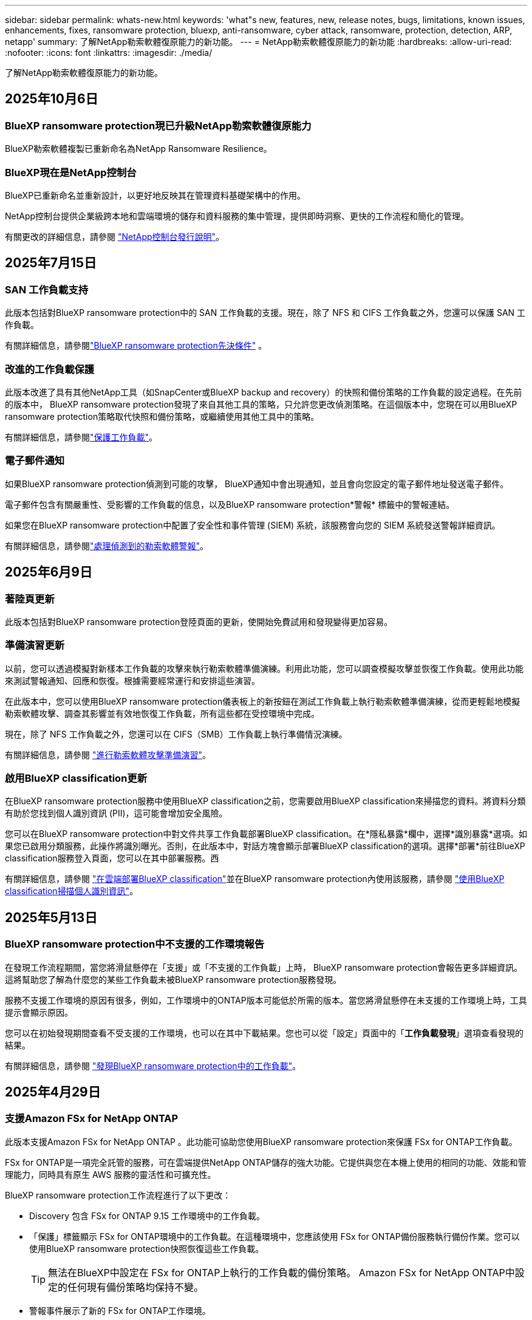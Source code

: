 ---
sidebar: sidebar 
permalink: whats-new.html 
keywords: 'what"s new, features, new, release notes, bugs, limitations, known issues, enhancements, fixes, ransomware protection, bluexp, anti-ransomware, cyber attack, ransomware, protection, detection, ARP, netapp' 
summary: 了解NetApp勒索軟體復原能力的新功能。 
---
= NetApp勒索軟體復原能力的新功能
:hardbreaks:
:allow-uri-read: 
:nofooter: 
:icons: font
:linkattrs: 
:imagesdir: ./media/


[role="lead"]
了解NetApp勒索軟體復原能力的新功能。



== 2025年10月6日



=== BlueXP ransomware protection現已升級NetApp勒索軟體復原能力

BlueXP勒索軟體複製已重新命名為NetApp Ransomware Resilience。



=== BlueXP現在是NetApp控制台

BlueXP已重新命名並重新設計，以更好地反映其在管理資料基礎架構中的作用。

NetApp控制台提供企業級跨本地和雲端環境的儲存和資料服務的集中管理，提供即時洞察、更快的工作流程和簡化的管理。

有關更改的詳細信息，請參閱 https://docs.netapp.com/us-en/bluexp-relnotes/index.html["NetApp控制台發行說明"]。



== 2025年7月15日



=== SAN 工作負載支持

此版本包括對BlueXP ransomware protection中的 SAN 工作負載的支援。現在，除了 NFS 和 CIFS 工作負載之外，您還可以保護 SAN 工作負載。

有關詳細信息，請參閱link:https://docs.netapp.com/us-en/bluexp-ransomware-protection/rp-start-prerequisites.html["BlueXP ransomware protection先決條件"] 。



=== 改進的工作負載保護

此版本改進了具有其他NetApp工具（如SnapCenter或BlueXP backup and recovery）的快照和備份策略的工作負載的設定過程。在先前的版本中， BlueXP ransomware protection發現了來自其他工具的策略，只允許您更改偵測策略。在這個版本中，您現在可以用BlueXP ransomware protection策略取代快照和備份策略，或繼續使用其他工具中的策略。

有關詳細信息，請參閱link:https://docs.netapp.com/us-en/bluexp-ransomware-protection/rp-use-protect.html["保護工作負載"]。



=== 電子郵件通知

如果BlueXP ransomware protection偵測到可能的攻擊， BlueXP通知中會出現通知，並且會向您設定的電子郵件地址發送電子郵件。

電子郵件包含有關嚴重性、受影響的工作負載的信息，以及BlueXP ransomware protection*警報* 標籤中的警報連結。

如果您在BlueXP ransomware protection中配置了安全性和事件管理 (SIEM) 系統，該服務會向您的 SIEM 系統發送警報詳細資訊。

有關詳細信息，請參閱link:https://docs.netapp.com/us-en/bluexp-ransomware-protection/rp-use-alert.html["處理偵測到的勒索軟體警報"]。



== 2025年6月9日



=== 著陸頁更新

此版本包括對BlueXP ransomware protection登陸頁面的更新，使開始免費試用和發現變得更加容易。



=== 準備演習更新

以前，您可以透過模擬對新樣本工作負載的攻擊來執行勒索軟體準備演練。利用此功能，您可以調查模擬攻擊並恢復工作負載。使用此功能來測試警報通知、回應和恢復。根據需要經常運行和安排這些演習。

在此版本中，您可以使用BlueXP ransomware protection儀表板上的新按鈕在測試工作負載上執行勒索軟體準備演練，從而更輕鬆地模擬勒索軟體攻擊、調查其影響並有效地恢復工作負載，所有這些都在受控環境中完成。

現在，除了 NFS 工作負載之外，您還可以在 CIFS（SMB）工作負載上執行準備情況演練。

有關詳細信息，請參閱 https://docs.netapp.com/us-en/bluexp-ransomware-protection/rp-start-simulate.html["進行勒索軟體攻擊準備演習"]。



=== 啟用BlueXP classification更新

在BlueXP ransomware protection服務中使用BlueXP classification之前，您需要啟用BlueXP classification來掃描您的資料。將資料分類有助於您找到個人識別資訊 (PII)，這可能會增加安全風險。

您可以在BlueXP ransomware protection中對文件共享工作負載部署BlueXP classification。在*隱私暴露*欄中，選擇*識別暴露*選項。如果您已啟用分類服務，此操作將識別曝光。否則，在此版本中，對話方塊會顯示部署BlueXP classification的選項。選擇*部署*前往BlueXP classification服務登入頁面，您可以在其中部署服務。西

有關詳細信息，請參閱 https://docs.netapp.com/us-en/bluexp-classification/task-deploy-cloud-compliance.html["在雲端部署BlueXP classification"^]並在BlueXP ransomware protection內使用該服務，請參閱 https://docs.netapp.com/us-en/bluexp-ransomware-protection/rp-use-protect-classify.html["使用BlueXP classification掃描個人識別資訊"]。



== 2025年5月13日



=== BlueXP ransomware protection中不支援的工作環境報告

在發現工作流程期間，當您將滑鼠懸停在「支援」或「不支援的工作負載」上時， BlueXP ransomware protection會報告更多詳細資訊。這將幫助您了解為什麼您的某些工作負載未被BlueXP ransomware protection服務發現。

服務不支援工作環境的原因有很多，例如，工作環境中的ONTAP版本可能低於所需的版本。當您將滑鼠懸停在未支援的工作環境上時，工具提示會顯示原因。

您可以在初始發現期間查看不受支援的工作環境，也可以在其中下載結果。您也可以從「設定」頁面中的「*工作負載發現*」選項查看發現的結果。

有關詳細信息，請參閱 https://docs.netapp.com/us-en/bluexp-ransomware-protection/rp-start-discover.html["發現BlueXP ransomware protection中的工作負載"]。



== 2025年4月29日



=== 支援Amazon FSx for NetApp ONTAP

此版本支援Amazon FSx for NetApp ONTAP 。此功能可協助您使用BlueXP ransomware protection來保護 FSx for ONTAP工作負載。

FSx for ONTAP是一項完全託管的服務，可在雲端提供NetApp ONTAP儲存的強大功能。它提供與您在本機上使用的相同的功能、效能和管理能力，同時具有原生 AWS 服務的靈活性和可擴充性。

BlueXP ransomware protection工作流程進行了以下更改：

* Discovery 包含 FSx for ONTAP 9.15 工作環境中的工作負載。
* 「保護」標籤顯示 FSx for ONTAP環境中的工作負載。在這種環境中，您應該使用 FSx for ONTAP備份服務執行備份作業。您可以使用BlueXP ransomware protection快照恢復這些工作負載。
+

TIP: 無法在BlueXP中設定在 FSx for ONTAP上執行的工作負載的備份策略。  Amazon FSx for NetApp ONTAP中設定的任何現有備份策略均保持不變。

* 警報事件展示了新的 FSx for ONTAP工作環境。


有關詳細信息，請參閱 https://docs.netapp.com/us-en/bluexp-ransomware-protection/concept-ransomware-protection.html["了解BlueXP ransomware protection與工作環境"]。

有關受支援選項的信息，請參閱 https://docs.netapp.com/us-en/bluexp-ransomware-protection/rp-reference-limitations.html["BlueXP ransomware protection的局限性"]。



=== 需要BlueXP訪問角色

現在您需要以下存取角色之一來查看、發現或管理BlueXP ransomware protection：組織管理員、資料夾或專案管理員、勒索軟體保護管理員或勒索軟體保護檢視器。

https://docs.netapp.com/us-en/bluexp-setup-admin/reference-iam-predefined-roles.html["了解所有服務的BlueXP訪問角色"^] 。



== 2025年4月14日



=== 準備演習報告

透過此版本，您可以查看勒索軟體攻擊準備演習報告。準備演練使您能夠模擬對新建立的範例工作負載的勒索軟體攻擊。然後，調查模擬攻擊並恢復樣本工作負載。此功能可協助您透過測試警報通知、回應和復原流程來了解在發生實際勒索軟體攻擊時是否已做好準備。

有關詳細信息，請參閱 https://docs.netapp.com/us-en/bluexp-ransomware-protection/rp-start-simulate.html["進行勒索軟體攻擊準備演習"]。



=== 新的基於角色的存取控制角色和權限

以前，您可以根據使用者的職責為其分配角色和權限，這有助於您管理使用者對BlueXP ransomware protection的存取。在這個版本中，有兩個特定於BlueXP ransomware protection的新角色具有更新的權限。新角色如下：

* 勒索軟體保護管理員
* 勒索軟體保護檢視器


有關權限的詳細信息，請參閱 https://docs.netapp.com/us-en/bluexp-ransomware-protection/rp-reference-roles.html["BlueXP ransomware protection基於角色的功能訪問"]。



=== 付款改進

此版本對支付流程進行了多項改進。

有關詳細信息，請參閱 https://docs.netapp.com/us-en/bluexp-ransomware-protection/rp-start-licenses.html["設定許可證和付款選項"]。



== 2025年3月10日



=== 模擬攻擊並做出回應

透過此版本，模擬勒索軟體攻擊來測試您對勒索軟體警報的回應。此功能可協助您透過測試警報通知、回應和復原流程來了解在發生實際勒索軟體攻擊時是否已做好準備。

有關詳細信息，請參閱 https://docs.netapp.com/us-en/bluexp-ransomware-protection/rp-start-simulate.html["進行勒索軟體攻擊準備演習"]。



=== 發現過程的增強

此版本包括對選擇性發現和重新發現過程的增強：

* 透過此版本，您可以發現新增到先前選擇的工作環境中的新建立的工作負載。
* 您也可以在此版本中選擇_新_工作環境。此功能可協助您保護新增至環境中的新工作負載。
* 您可以在最初的發現過程中或在設定選項中執行這些發現過程。


有關詳細信息，請參閱 https://docs.netapp.com/us-en/bluexp-ransomware-protection/rp-start-discover.html["發現先前選定的工作環境的新建立的工作負載"]和 https://docs.netapp.com/us-en/bluexp-ransomware-protection/rp-use-settings.html["使用“設定”選項配置功能"]。



=== 偵測到高度加密時發出警報

在此版本中，即使沒有高檔案副檔名更改，您也可以在工作負載上偵測到高加密時查看警報。此功能使用ONTAP自主勒索軟體防護 (ARP) AI，可協助您識別面臨勒索軟體攻擊風險的工作負載。使用此功能並下載受影響文件的完整清單（無論擴展名是否更改）。

有關詳細信息，請參閱 https://docs.netapp.com/us-en/bluexp-ransomware-protection/rp-use-alert.html["響應檢測到的勒索軟體警報"]。



== 2024年12月16日



=== 使用Data Infrastructure Insights儲存工作負載安全性偵測異常使用者行為

在此版本中，您可以使用Data Infrastructure Insights儲存工作負載安全性來偵測儲存工作負載中的異常使用者行為。此功能可協助您識別潛在的安全威脅並阻止潛在的惡意使用者以保護您的資料。

有關詳細信息，請參閱 https://docs.netapp.com/us-en/bluexp-ransomware-protection/rp-use-alert.html["響應檢測到的勒索軟體警報"]。

在使用Data Infrastructure Insights儲存工作負載安全性偵測異常使用者行為之前，您需要使用BlueXP ransomware protection*設定* 選項來設定此選項。

參考 https://docs.netapp.com/us-en/bluexp-ransomware-protection/rp-use-settings.html["配置BlueXP ransomware protection設置"]。



=== 選擇要發現和保護的工作負載

在此版本中，您現在可以執行以下操作：

* 在每個連接器中，選擇您想要發現工作負載的工作環境。如果您想保護環境中的特定工作負載而不是其他工作負載，您可能會受益於此功能。
* 在工作負載發現期間，您可以啟用每個連接器的工作負載自動發現。此功能可讓您選擇要保護的工作負載。
* 發現先前選擇的工作環境的新建立的工作負載。


參考 https://docs.netapp.com/us-en/bluexp-ransomware-protection/rp-start-discover.html["發現工作負載"]。



== 2024年11月7日



=== 啟用資料分類並掃描個人識別資訊 (PII)

在這個版本中，您可以啟用BlueXP classification（ BlueXP系列的核心元件）來掃描和分類檔案共用工作負載中的資料。將資料分類可以幫助您識別資料是否包含個人資訊或私人資訊，這可能會增加安全風險。此流程也會影響工作負載的重要性，並協助您確保使用適當的保護等級來保護工作負載。

部署了BlueXP classification的客戶通常可以在BlueXP ransomware protection中掃描 PII 資料。  BlueXP classification是作為BlueXP平台的一部分提供，無需額外付費，並且可以在本地或客戶雲端中部署。

參考 https://docs.netapp.com/us-en/bluexp-ransomware-protection/rp-use-settings.html["配置BlueXP ransomware protection設置"]。

若要啟動掃描，請在「保護」頁面上，按一下「隱私權暴露」列中的「識別暴露」。

https://docs.netapp.com/us-en/bluexp-ransomware-protection/rp-use-protect-classify.html["使用BlueXP classification掃描個人身份敏感數據"] 。



=== SIEM 與 Microsoft Sentinel 集成

現在，您可以使用 Microsoft Sentinel 將資料傳送至安全性和事件管理系統 (SIEM) 以進行威脅分析和偵測。以前，您可以選擇 AWS Security Hub 或 Splunk Cloud 作為您的 SIEM。

https://docs.netapp.com/us-en/bluexp-ransomware-protection/rp-use-settings.html["了解有關配置BlueXP ransomware protection設定的更多信息"] 。



=== 立即免費試用 30 天

隨著此版本的發布， BlueXP ransomware protection的新部署現在有 30 天的免費試用期。在此之前， BlueXP ransomware protection提供 90 天的免費試用。如果您已享有 90 天免費試用，則該優惠將持續 90 天。



=== 在檔案層級恢復 Podman 的應用程式工作負載

在檔案層級恢復應用程式工作負載之前，您現在可以查看可能受到攻擊影響的檔案清單並確定要復原的檔案。以前，如果組織（以前是帳戶）中的BlueXP連接器正在使用 Podman，則此功能將被停用。現在它已為 Podman 啟用。您可以讓BlueXP ransomware protection選擇要恢復的文件，您可以上傳列出受警報影響的所有文件的 CSV 文件，或者您可以手動識別要恢復的文件。

https://docs.netapp.com/us-en/bluexp-ransomware-protection/rp-use-recover.html["了解有關從勒索軟體攻擊中恢復的更多信息"] 。



== 2024年9月30日



=== 檔案共享工作負載的自訂分組

在此版本中，您現在可以將文件共用分組，以便更輕鬆地保護您的資料資產。此服務可以同時保護群組中的所有磁碟區。以前，您需要單獨保護每個磁碟區。

https://docs.netapp.com/us-en/bluexp-ransomware-protection/rp-use-protect.html["了解有關在勒索軟體保護策略中分組文件共享工作負載的更多信息"] 。



== 2024年9月2日



=== 來自Digital Advisor的安全風險評估

BlueXP ransomware protection現在從NetApp Digital Advisor收集有關叢集的高風險和嚴重安全風險的資訊。如果發現任何風險， BlueXP ransomware protection會在儀表板的“建議操作”窗格中提供建議：“修復叢集 <name> 上的已知安全漏洞。”從儀表板上的建議中，按一下「檢視並修復」建議以查看Digital Advisor和常見漏洞和暴露 (CVE) 文章以解決安全風險。如果存在多個安全風險，請查看Digital Advisor中的資訊。

參考 https://docs.netapp.com/us-en/active-iq/index.html["Digital Advisor文檔"^]。



=== 備份到 Google Cloud Platform

在此版本中，您可以將備份目標設定為 Google Cloud Platform 儲存桶。以前，您只能將備份目標新增至NetApp StorageGRID、Amazon Web Services 和 Microsoft Azure。

https://docs.netapp.com/us-en/bluexp-ransomware-protection/rp-use-settings.html["了解有關配置BlueXP ransomware protection設定的更多信息"] 。



=== 支持 Google Cloud Platform

該服務現在支援適用於 Google Cloud Platform 的Cloud Volumes ONTAP進行儲存保護。先前，該服務僅支援適用於 Amazon Web Services 和 Microsoft Azure 的Cloud Volumes ONTAP以及本機 NAS。

https://docs.netapp.com/us-en/bluexp-ransomware-protection/concept-ransomware-protection.html["了解BlueXP ransomware protection以及支援的資料來源、備份目標和工作環境"] 。



=== 基於角色的存取控制

現在您可以使用基於角色的存取控制 (RBAC) 限制對特定活動的存取。  BlueXP ransomware protection使用BlueXP的兩個角色： BlueXP帳號管理員和非帳號管理員（檢視者）。

有關每個角色可以執行的操作的詳細信息，請參閱 https://docs.netapp.com/us-en/bluexp-ransomware-protection/rp-reference-roles.html["基於角色的存取控制權限"]。



== 2024年8月5日



=== 使用 Splunk Cloud 進行威脅偵測

您可以自動將資料傳送到您的安全性和事件管理系統 (SIEM) 進行威脅分析和偵測。在先前的版本中，您只能選擇 AWS Security Hub 作為您的 SIEM。在此版本中，您可以選擇 AWS Security Hub 或 Splunk Cloud 作為您的 SIEM。

https://docs.netapp.com/us-en/bluexp-ransomware-protection/rp-use-settings.html["了解有關配置BlueXP ransomware protection設定的更多信息"] 。



== 2024年7月1日



=== 自帶授權 (BYOL)

在此版本中，您可以使用 BYOL 許可證，它是您從NetApp銷售代表處獲得的NetApp許可證文件 (NLF)。

https://docs.netapp.com/us-en/bluexp-ransomware-protection/rp-start-licenses.html["了解有關設置許可的詳細信息"] 。



=== 在檔案層級恢復應用程式工作負載

在檔案層級恢復應用程式工作負載之前，您現在可以查看可能受到攻擊影響的檔案清單並確定要復原的檔案。您可以讓BlueXP ransomware protection選擇要恢復的文件，您可以上傳列出受警報影響的所有文件的 CSV 文件，或者您可以手動識別要恢復的文件。


NOTE: 在此版本中，如果帳戶中的所有BlueXP連接器均未使用 Podman，則啟用單一檔案復原功能。否則，該帳戶將被停用。

https://docs.netapp.com/us-en/bluexp-ransomware-protection/rp-use-recover.html["了解有關從勒索軟體攻擊中恢復的更多信息"] 。



=== 下載受影響文件的列表

在檔案層級復原應用程式工作負載之前，您現在可以造訪「警報」頁面以 CSV 檔案形式下載受影響檔案的列表，然後使用「復原」頁面上傳該 CSV 檔案。

https://docs.netapp.com/us-en/bluexp-ransomware-protection/rp-use-recover.html["了解有關在恢復應用程式之前下載受影響文件的更多信息"] 。



=== 刪除保護計劃

透過此版本，您現在可以刪除勒索軟體保護策略。

https://docs.netapp.com/us-en/bluexp-ransomware-protection/rp-use-protect.html["了解有關保護工作負載和管理勒索軟體保護策略的更多信息"] 。



== 2024年6月10日



=== 主儲存體上的快照副本鎖定

啟用此功能可鎖定主儲存體上的快照副本，以便即使勒索軟體攻擊進入備份儲存目標，它們在一定時間內也無法被修改或刪除。

https://docs.netapp.com/us-en/bluexp-ransomware-protection/rp-use-protect.html["了解有關在勒索軟體保護策略中保護工作負載和啟用備份鎖定的更多信息"] 。



=== 支援適用於 Microsoft Azure 的Cloud Volumes ONTAP

此版本除了支援適用於 AWS 的Cloud Volumes ONTAP和本機ONTAP NAS 之外，還支援適用於 Microsoft Azure 的Cloud Volumes ONTAP作為系統。

https://docs.netapp.com/us-en/bluexp-cloud-volumes-ontap/task-getting-started-azure.html["Azure 中的Cloud Volumes ONTAP快速入門"^]

https://docs.netapp.com/us-en/bluexp-ransomware-protection/concept-ransomware-protection.html["了解BlueXP ransomware protection"] 。



=== Microsoft Azure 新增為備份目標

現在您可以將 Microsoft Azure 與 AWS 和NetApp StorageGRID一起新增為備份目標。

https://docs.netapp.com/us-en/bluexp-ransomware-protection/rp-use-settings.html["了解有關如何配置保護設定的更多信息"] 。



== 2024年5月14日



=== 許可更新

您可以註冊 90 天免費試用。很快您將能夠透過 Amazon Web Services Marketplace 購買即用即付訂閱或自備NetApp授權。

https://docs.netapp.com/us-en/bluexp-ransomware-protection/rp-start-licenses.html["了解有關設置許可的詳細信息"] 。



=== CIFS 協定

該服務現在支援使用 NFS 和 CIFS 協定的 AWS 系統中的本機ONTAP和Cloud Volumes ONTAP 。先前的版本僅支援 NFS 協定。



=== 工作負載詳情

此版本現在在保護和其他頁面的工作負載資訊中提供了更多詳細信息，以改善工作負載保護評估。從工作負載詳細資料中，您可以查看目前指派的策略並查看配置的備份目標。

https://docs.netapp.com/us-en/bluexp-ransomware-protection/rp-use-protect.html["詳細了解如何在“保護”頁面中查看工作負載詳細信息"] 。



=== 應用程式一致性和虛擬機器一致性保護和恢復

現在，您可以使用NetApp SnapCenter軟體執行應用程式一致性保護，並使用SnapCenter Plug-in for VMware vSphere虛擬機器一致性保護，從而實現靜止且一致的狀態，以避免日後需要復原時可能的資料遺失。如果需要恢復，您可以將應用程式或虛擬機器恢復到任何先前可用的狀態。

https://docs.netapp.com/us-en/bluexp-ransomware-protection/rp-use-protect.html["了解有關保護工作負載的更多信息"] 。



=== 勒索軟體防護策略

如果工作負載上不存在快照或備份策略，您可以建立勒索軟體防護策略，其中可以包含您在此服務中建立的以下策略：

* 快照策略
* 備份策略
* 檢測策略


https://docs.netapp.com/us-en/bluexp-ransomware-protection/rp-use-protect.html["了解有關保護工作負載的更多信息"] 。



=== 威脅偵測

現在可以使用第三方安全性和事件管理 (SIEM) 系統啟用威脅偵測。儀表板現在顯示「啟用威脅偵測」的新建議，可以在「設定」頁面上進行設定。

https://docs.netapp.com/us-en/bluexp-ransomware-protection/rp-use-settings.html["了解有關配置“設定”選項的詳細信息"] 。



=== 消除誤報

從「警報」標籤中，您現在可以消除誤報或決定立即恢復資料。

https://docs.netapp.com/us-en/bluexp-ransomware-protection/rp-use-alert.html["詳細了解如何回應勒索軟體警報"] 。



=== 檢測狀態

新的偵測狀態出現在「保護」頁面上，顯示套用於工作負載的勒索軟體偵測的狀態。

https://docs.netapp.com/us-en/bluexp-ransomware-protection/rp-use-protect.html["了解有關保護工作負載和查看保護狀態的更多信息"] 。



=== 下載 CSV 文件

您可以從保護、警報和復原頁面下載 CSV 檔案*。

https://docs.netapp.com/us-en/bluexp-ransomware-protection/rp-use-reports.html["詳細了解如何從儀表板和其他頁面下載 CSV 文件"] 。



=== 文件連結

查看文件連結現在包含在 UI 中。您可以從儀表板垂直*操作*存取此文檔image:button-actions-vertical.png["垂直操作選項"]選項。選擇“*新增功能*”以查看發行說明中的詳細信息，或選擇“*文件*”查看BlueXP ransomware protection文件主頁。



=== BlueXP backup and recovery

BlueXP backup and recovery服務不再需要在系統上啟用。看link:rp-start-prerequisites.html["先決條件"] 。 BlueXP ransomware protection服務可協助透過「設定」選項配置備份目標。看link:rp-use-settings.html["配置設定"] 。



=== 設定選項

現在您可以在BlueXP ransomware protection設定中設定備份目的地。

https://docs.netapp.com/us-en/bluexp-ransomware-protection/rp-use-settings.html["了解有關配置“設定”選項的詳細信息"] 。



== 2024年3月5日



=== 保護策略管理

除了使用預定義策略之外，您現在還可以建立策略。 https://docs.netapp.com/us-en/bluexp-ransomware-protection/rp-use-protect.html["了解有關管理策略的更多信息"] 。



=== 二級儲存的不變性（DataLock）

現在，您可以使用物件儲存中的NetApp DataLock 技術使備份在二級儲存中不可變。 https://docs.netapp.com/us-en/bluexp-ransomware-protection/rp-use-protect.html["了解有關創建保護策略的更多信息"] 。



=== 自動備份到NetApp StorageGRID

除了使用 AWS，您現在還可以選擇StorageGRID作為備份目的地。 https://docs.netapp.com/us-en/bluexp-ransomware-protection/rp-use-settings.html["了解有關配置備份目標的更多信息"] 。



=== 調查潛在攻擊的附加功能

現在您可以查看更多取證詳細資訊來調查偵測到的潛在攻擊。 https://docs.netapp.com/us-en/bluexp-ransomware-protection/rp-use-alert.html["詳細了解如何回應偵測到的勒索軟體警報"] 。



=== 恢復過程

恢復過程得到了加強。現在，您可以按磁碟區或所有磁碟區恢復工作負載。 https://docs.netapp.com/us-en/bluexp-ransomware-protection/rp-use-recover.html["了解有關從勒索軟體攻擊中恢復的更多資訊（事件被消除後）"] 。

https://docs.netapp.com/us-en/bluexp-ransomware-protection/concept-ransomware-protection.html["了解BlueXP ransomware protection"] 。



== 2023年10月6日

BlueXP ransomware protection服務是一種用於保護資料、偵測潛在攻擊以及從勒索軟體攻擊中恢復資料的 SaaS 解決方案。

對於預覽版，該服務可分別保護BlueXP組織內本地 NAS 儲存空間上的 Oracle、MySQL、VM 資料儲存和檔案共用以及 AWS 上的Cloud Volumes ONTAP （使用 NFS 協定）的基於應用程式的工作負載，並將資料備份到 Amazon Web Services 雲端儲存。

BlueXP ransomware protection服務充分利用了多種NetApp技術，以便您的資料安全管理員或安全營運工程師能夠實​​現以下目標：

* 一目了然地查看所有工作負載的勒索軟體保護情況。
* 深入了解勒索軟體防護建議
* 根據BlueXP ransomware protection建議改進防護態勢。
* 指派勒索軟體保護策略，以保護您的主要工作負載和高風險資料免受勒索軟體攻擊。
* 監控您的工作負載的健康狀況，防範勒索軟體攻擊並尋找資料異常。
* 快速評估勒索軟體事件對您的工作量的影響。
* 透過恢復數據並確保不會再次感染儲存的數據，智慧地從勒索軟體事件中恢復。


https://docs.netapp.com/us-en/bluexp-ransomware-protection/concept-ransomware-protection.html["了解BlueXP ransomware protection"] 。
